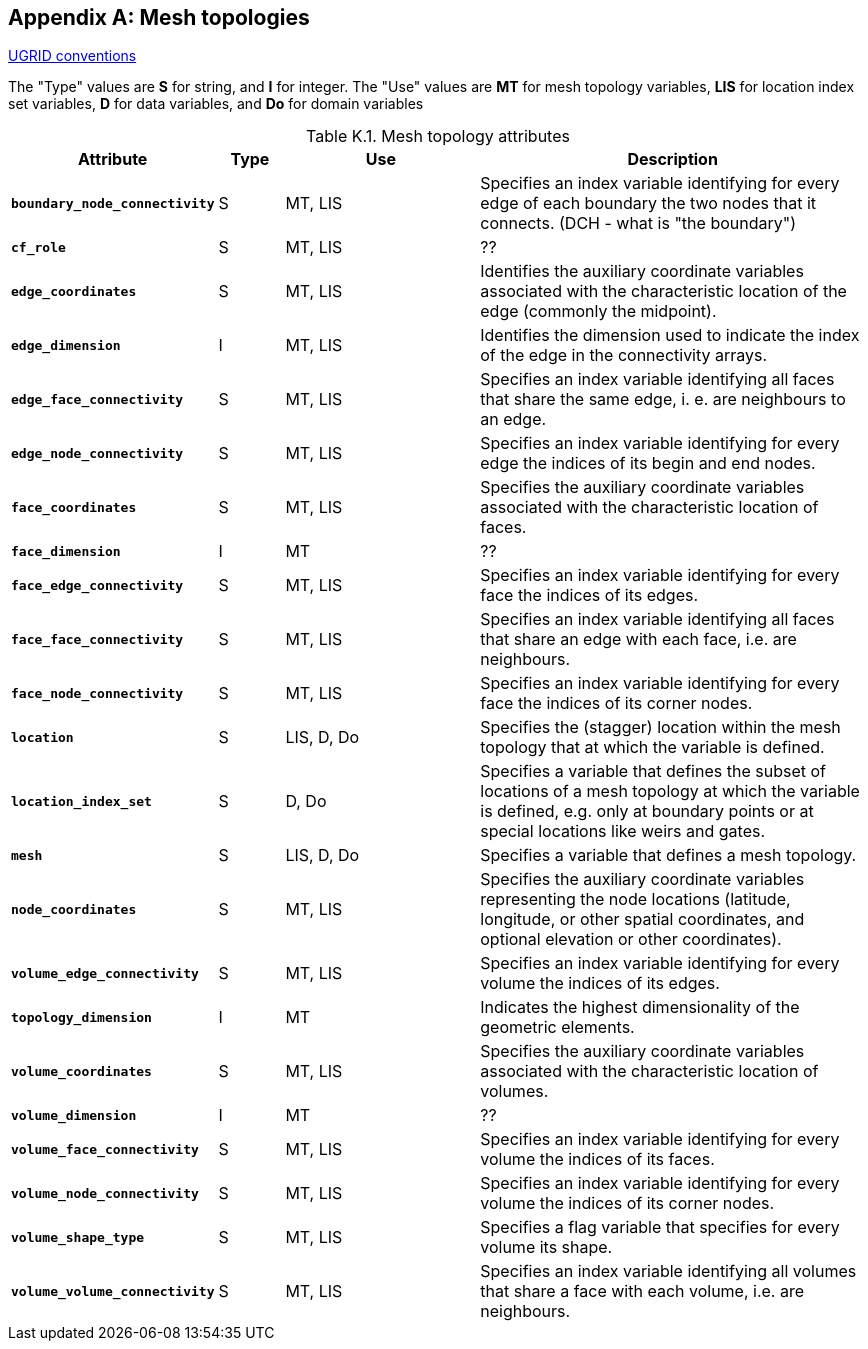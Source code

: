 
[[appendix-mesh-topologies, Appendix K, Mesh topologies]]

[appendix]
== Mesh topologies

link:$$https://ugrid-conventions.github.io/ugrid-conventions$$[UGRID conventions]

The "Type" values are **S** for string, and **I** for integer.
The "Use" values are **MT** for mesh topology variables, **LIS** for location index set variables, **D** for data variables, and **Do** for domain variables


[[table-attributes]]
.Mesh topology attributes
[options="header",cols="6,2,6,12",caption="Table K.1. "]
|===============
|{set:cellbgcolor!}
Attribute
| Type
| Use
| Description

| **`boundary_node_connectivity`**
| S
| MT, LIS
| Specifies an index variable identifying for every edge of each boundary the two nodes that it connects.  (DCH - what is "the boundary")

| **`cf_role`**
| S
| MT, LIS
| ??

| **`edge_coordinates`**
| S
| MT, LIS
| Identifies the auxiliary coordinate variables associated with the characteristic location of the edge (commonly the midpoint).

| **`edge_dimension`**
| I
| MT, LIS
| Identifies the dimension used to indicate the index of the edge in the connectivity arrays.

| **`edge_face_connectivity`**
| S
| MT, LIS
| Specifies an index variable identifying all faces that share the same edge, i. e. are neighbours to an edge. 

| **`edge_node_connectivity`**
| S
| MT, LIS
| Specifies an index variable identifying for every edge the indices of its begin and end nodes.

| **`face_coordinates`**
| S
| MT, LIS
| Specifies the auxiliary coordinate variables associated with the characteristic location of faces. 

| **`face_dimension`**
| I
| MT
| ??

| **`face_edge_connectivity`**
| S
| MT, LIS
| Specifies an index variable identifying for every face the indices of its edges.

| **`face_face_connectivity`**
| S
| MT, LIS
| Specifies an index variable identifying all faces that share an edge with each face, i.e. are neighbours. 

| **`face_node_connectivity`**
| S
| MT, LIS
| Specifies an index variable identifying for every face the indices of its corner nodes.

| **`location`**
| S
| LIS, D, Do
| Specifies the (stagger) location within the mesh topology that at which the variable is defined.

| **`location_index_set`**
| S
| D, Do
| Specifies a variable that defines the subset of locations of a mesh topology at which the variable is defined, e.g. only at boundary points or at special locations like weirs and gates.

| **`mesh`**
| S
| LIS, D, Do
| Specifies a variable that defines a mesh topology.

| **`node_coordinates`**
| S
| MT, LIS
| Specifies the auxiliary coordinate variables representing the node locations (latitude, longitude, or other spatial coordinates, and optional elevation or other coordinates).

| **`volume_edge_connectivity`**
| S
| MT, LIS
| Specifies an index variable identifying for every volume the indices of its edges. 

| **`topology_dimension`**
| I
| MT
| Indicates the highest dimensionality of the geometric elements.

| **`volume_coordinates`**
| S
| MT, LIS
| Specifies the auxiliary coordinate variables associated with the characteristic location of volumes. 

| **`volume_dimension`**
| I
| MT
| ??

| **`volume_face_connectivity`**
| S
| MT, LIS
| Specifies an index variable identifying for every volume the indices of its faces. 

| **`volume_node_connectivity`**
| S
| MT, LIS
| Specifies an index variable identifying for every volume the indices of its corner nodes.

| **`volume_shape_type`**
| S
| MT, LIS
| Specifies a flag variable that specifies for every volume its shape.

| **`volume_volume_connectivity`**
| S
| MT, LIS
| Specifies an index variable identifying all volumes that share a face with each volume, i.e. are neighbours.
|===============

